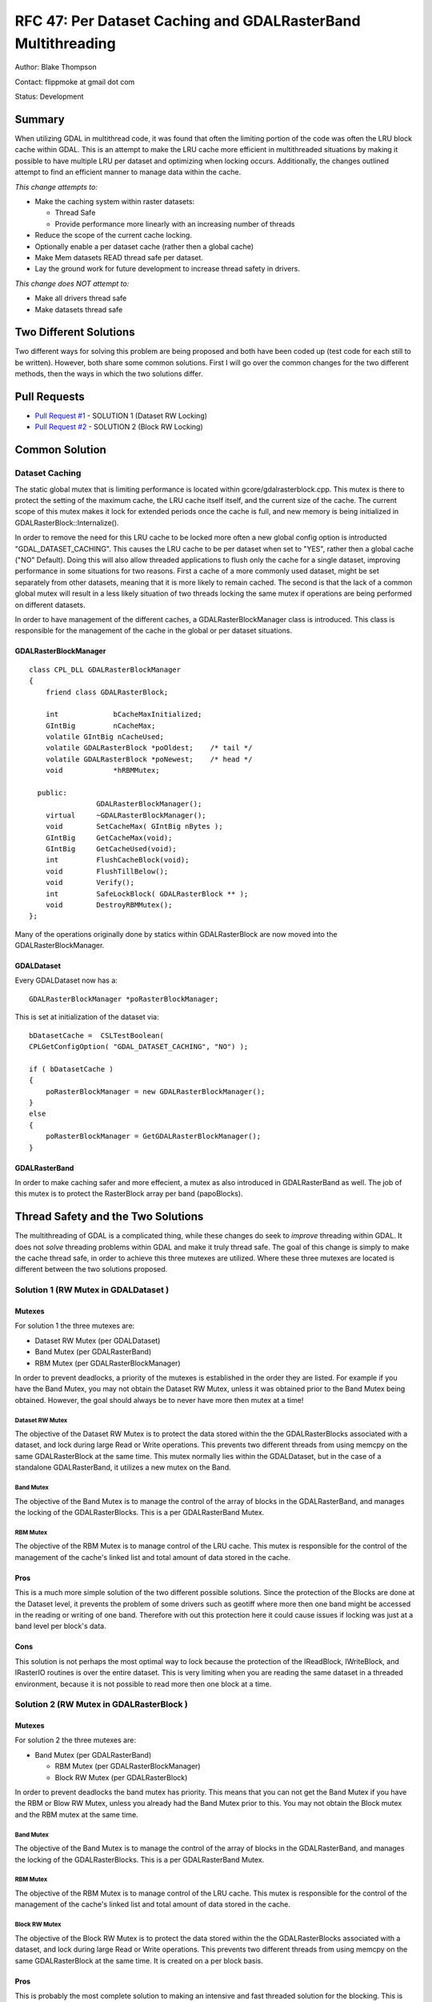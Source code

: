 =======================================================================================
RFC 47: Per Dataset Caching and GDALRasterBand Multithreading
=======================================================================================

Author: Blake Thompson

Contact: flippmoke at gmail dot com

Status: Development

Summary
-------

When utilizing GDAL in multithread code, it was found that often the
limiting portion of the code was often the LRU block cache within GDAL.
This is an attempt to make the LRU cache more efficient in multithreaded
situations by making it possible to have multiple LRU per dataset and
optimizing when locking occurs. Additionally, the changes outlined
attempt to find an efficient manner to manage data within the cache.

*This change attempts to:*

-  Make the caching system within raster datasets:

   -  Thread Safe
   -  Provide performance more linearly with an increasing number of
      threads

-  Reduce the scope of the current cache locking.
-  Optionally enable a per dataset cache (rather then a global cache)
-  Make Mem datasets READ thread safe per dataset.
-  Lay the ground work for future development to increase thread safety
   in drivers.

*This change does NOT attempt to:*

-  Make all drivers thread safe
-  Make datasets thread safe

Two Different Solutions
-----------------------

Two different ways for solving this problem are being proposed and both
have been coded up (test code for each still to be written). However,
both share some common solutions. First I will go over the common
changes for the two different methods, then the ways in which the two
solutions differ.

Pull Requests
-------------

-  `Pull Request #1 <https://github.com/OSGeo/gdal/pull/38>`__ -
   SOLUTION 1 (Dataset RW Locking)
-  `Pull Request #2 <https://github.com/OSGeo/gdal/pull/39>`__ -
   SOLUTION 2 (Block RW Locking)

Common Solution
---------------

Dataset Caching
~~~~~~~~~~~~~~~

The static global mutex that is limiting performance is located within
gcore/gdalrasterblock.cpp. This mutex is there to protect the setting of
the maximum cache, the LRU cache itself itself, and the current size of
the cache. The current scope of this mutex makes it lock for extended
periods once the cache is full, and new memory is being initialized in
GDALRasterBlock::Internalize().

In order to remove the need for this LRU cache to be locked more often a
new global config option is introducted "GDAL_DATASET_CACHING". This
causes the LRU cache to be per dataset when set to "YES", rather then a
global cache ("NO" Default). Doing this will also allow threaded
applications to flush only the cache for a single dataset, improving
performance in some situations for two reasons. First a cache of a more
commonly used dataset, might be set separately from other datasets,
meaning that it is more likely to remain cached. The second is that the
lack of a common global mutex will result in a less likely situation of
two threads locking the same mutex if operations are being performed on
different datasets.

In order to have management of the different caches, a
GDALRasterBlockManager class is introduced. This class is responsible
for the management of the cache in the global or per dataset situations.

GDALRasterBlockManager
^^^^^^^^^^^^^^^^^^^^^^

::


   class CPL_DLL GDALRasterBlockManager
   {
       friend class GDALRasterBlock;
       
       int             bCacheMaxInitialized;
       GIntBig         nCacheMax;
       volatile GIntBig nCacheUsed;
       volatile GDALRasterBlock *poOldest;    /* tail */
       volatile GDALRasterBlock *poNewest;    /* head */
       void            *hRBMMutex;

     public:
                   GDALRasterBlockManager();
       virtual     ~GDALRasterBlockManager();
       void        SetCacheMax( GIntBig nBytes );
       GIntBig     GetCacheMax(void);
       GIntBig     GetCacheUsed(void);
       int         FlushCacheBlock(void);
       void        FlushTillBelow();
       void        Verify();
       int         SafeLockBlock( GDALRasterBlock ** );
       void        DestroyRBMMutex();
   };

Many of the operations originally done by statics within GDALRasterBlock
are now moved into the GDALRasterBlockManager.

GDALDataset
^^^^^^^^^^^

Every GDALDataset now has a:

::

   GDALRasterBlockManager *poRasterBlockManager;

This is set at initialization of the dataset via:

::

   bDatasetCache =  CSLTestBoolean( 
   CPLGetConfigOption( "GDAL_DATASET_CACHING", "NO") );

   if ( bDatasetCache ) 
   {    
       poRasterBlockManager = new GDALRasterBlockManager();
   }
   else
   {   
       poRasterBlockManager = GetGDALRasterBlockManager();
   }

GDALRasterBand
^^^^^^^^^^^^^^

In order to make caching safer and more effecient, a mutex as also
introduced in GDALRasterBand as well. The job of this mutex is to
protect the RasterBlock array per band (papoBlocks).

Thread Safety and the Two Solutions
-----------------------------------

The multithreading of GDAL is a complicated thing, while these changes
do seek to *improve* threading within GDAL. It does not *solve*
threading problems within GDAL and make it truly thread safe. The goal
of this change is simply to make the cache thread safe, in order to
achieve this three mutexes are utilized. Where these three mutexes are
located is different between the two solutions proposed.

.. _solution-1-rw-mutex-in-gdaldataset-:

Solution 1 (RW Mutex in GDALDataset )
~~~~~~~~~~~~~~~~~~~~~~~~~~~~~~~~~~~~~

Mutexes
^^^^^^^

For solution 1 the three mutexes are:

-  Dataset RW Mutex (per GDALDataset)
-  Band Mutex (per GDALRasterBand)
-  RBM Mutex (per GDALRasterBlockManager)

In order to prevent deadlocks, a priority of the mutexes is established
in the order they are listed. For example if you have the Band Mutex,
you may not obtain the Dataset RW Mutex, unless it was obtained prior to
the Band Mutex being obtained. However, the goal should always be to
never have more then mutex at a time!

Dataset RW Mutex
''''''''''''''''

The objective of the Dataset RW Mutex is to protect the data stored
within the the GDALRasterBlocks associated with a dataset, and lock
during large Read or Write operations. This prevents two different
threads from using memcpy on the same GDALRasterBlock at the same time.
This mutex normally lies within the GDALDataset, but in the case of a
standalone GDALRasterBand, it utilizes a new mutex on the Band.

Band Mutex
''''''''''

The objective of the Band Mutex is to manage the control of the array of
blocks in the GDALRasterBand, and manages the locking of the
GDALRasterBlocks. This is a per GDALRasterBand Mutex.

RBM Mutex
'''''''''

The objective of the RBM Mutex is to manage control of the LRU cache.
This mutex is responsible for the control of the management of the
cache's linked list and total amount of data stored in the cache.

Pros
^^^^

This is a much more simple solution of the two different possible
solutions. Since the protection of the Blocks are done at the Dataset
level, it prevents the problem of some drivers such as geotiff where
more then one band might be accessed in the reading or writing of one
band. Therefore with out this protection here it could cause issues if
locking was just at a band level per block's data.

Cons
^^^^

This solution is not perhaps the most optimal way to lock because the
protection of the IReadBlock, IWriteBlock, and IRasterIO routines is
over the entire dataset. This is very limiting when you are reading the
same dataset in a threaded environment, because it is not possible to
read more then one block at a time.

.. _solution-2-rw-mutex-in-gdalrasterblock-:

Solution 2 (RW Mutex in GDALRasterBlock )
~~~~~~~~~~~~~~~~~~~~~~~~~~~~~~~~~~~~~~~~~

.. _mutexes-1:

Mutexes
^^^^^^^

For solution 2 the three mutexes are:

-  Band Mutex (per GDALRasterBand)

   -  RBM Mutex (per GDALRasterBlockManager)
   -  Block RW Mutex (per GDALRasterBlock)

In order to prevent deadlocks the band mutex has priority. This means
that you can not get the Band Mutex if you have the RBM or Blow RW
Mutex, unless you already had the Band Mutex prior to this. You may not
obtain the Block mutex and the RBM mutex at the same time.

.. _band-mutex-1:

Band Mutex
''''''''''

The objective of the Band Mutex is to manage the control of the array of
blocks in the GDALRasterBand, and manages the locking of the
GDALRasterBlocks. This is a per GDALRasterBand Mutex.

.. _rbm-mutex-1:

RBM Mutex
'''''''''

The objective of the RBM Mutex is to manage control of the LRU cache.
This mutex is responsible for the control of the management of the
cache's linked list and total amount of data stored in the cache.

Block RW Mutex
''''''''''''''

The objective of the Block RW Mutex is to protect the data stored within
the the GDALRasterBlocks associated with a dataset, and lock during
large Read or Write operations. This prevents two different threads from
using memcpy on the same GDALRasterBlock at the same time. It is created
on a per block basis.

.. _pros-1:

Pros
^^^^

This is probably the most complete solution to making an intensive and
fast threaded solution for the blocking. This is because the IReadWrite,
IWriteBlock, and IRasterIO now are able to possibly pass a mutex with
their calls, as a void pointer pointer. A change was made to the mutex
as well such that a void pointer pointer that is NULL passed to
CPLMutexHolderD, will not result in any pointer being created or any
locking to occur. This means much of the behavior of the existing code
can be maintained by simply passing a NULL value for the mutex. All of
these changes allow the drivers to maintain much more control over the
way that locking occurs when protecting the data inside a block.

.. _cons-1:

Cons
^^^^

Obviously, this is a much more complex solution and therefore is harder
to manage. It means that writing a driver is not as trivial as before
and care must be taken in how locking is done within the driver in order
to prevent deadlocks and maintain thread safety. The other issue that
might arise from this is a slight slow down in non-threaded code because
of the extra cycles spent locking data that will not be accessed in a
threaded manner. Additionally, it might have issues in windows if too
many mutexes are created (as there are quite a few more since it is a
per GDALRasterBlock mutex). (Note: Not sure how I will be able to test
this properly?)
